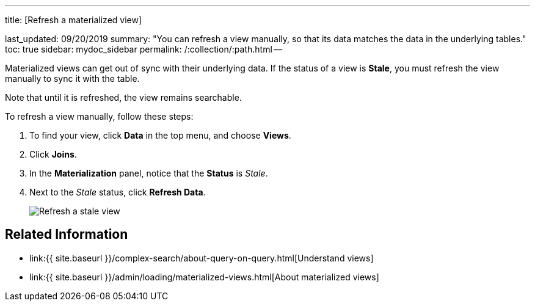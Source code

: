 '''

title: [Refresh a materialized view]

last_updated: 09/20/2019 summary: "You can refresh a view manually, so that its data matches the data in the underlying tables." toc: true sidebar: mydoc_sidebar permalink: /:collection/:path.html --

Materialized views can get out of sync with their underlying data.
If the status of a view is *Stale*, you must refresh the view manually to sync it with the table.

Note that until it is refreshed, the view remains searchable.

To refresh a view manually, follow these steps:

. To find your view, click *Data* in the top menu, and choose *Views*.
. Click *Joins*.
. In the *Materialization* panel, notice that the *Status* is _Stale_.
. Next to the _Stale_ status, click *Refresh Data*.
+
image::{{ site.baseurl }}/images/refresh-materialized-views.png[Refresh a stale view]

== Related Information

* link:{{ site.baseurl }}/complex-search/about-query-on-query.html[Understand views]
* link:{{ site.baseurl }}/admin/loading/materialized-views.html[About materialized views]
